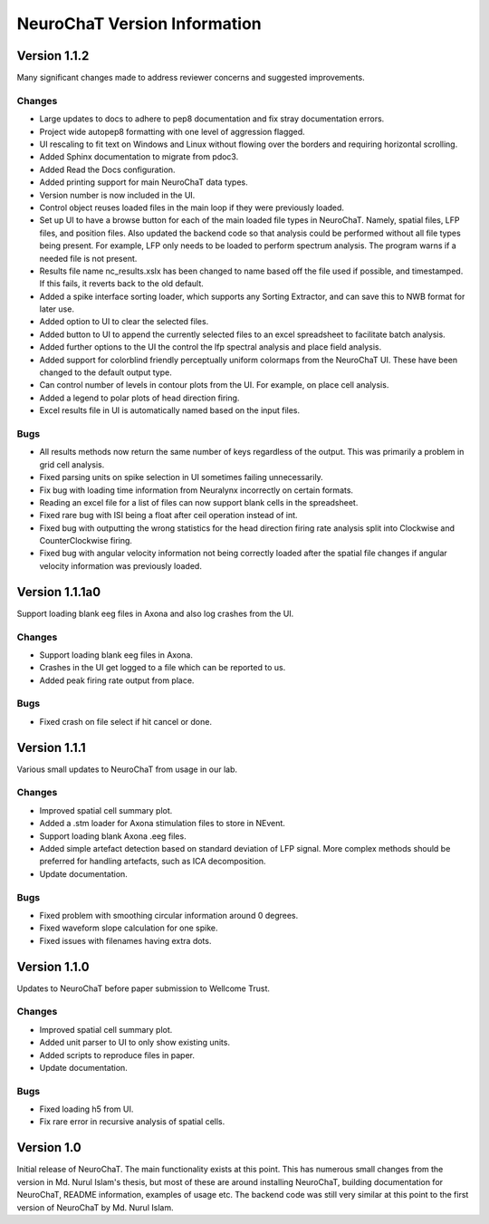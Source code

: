 =============================
NeuroChaT Version Information
=============================

Version 1.1.2
=============
Many significant changes made to address reviewer concerns and suggested improvements.

Changes
-------
- Large updates to docs to adhere to pep8 documentation and fix stray documentation errors.
- Project wide autopep8 formatting with one level of aggression flagged.
- UI rescaling to fit text on Windows and Linux without flowing over the borders and requiring horizontal scrolling.
- Added Sphinx documentation to migrate from pdoc3.
- Added Read the Docs configuration.
- Added printing support for main NeuroChaT data types.
- Version number is now included in the UI.
- Control object reuses loaded files in the main loop if they were previously loaded.
- Set up UI to have a browse button for each of the main loaded file types in NeuroChaT. Namely, spatial files, LFP files, and position files. Also updated the backend code so that analysis could be performed without all file types being present. For example, LFP only needs to be loaded to perform spectrum analysis. The program warns if a needed file is not present.
- Results file name nc_results.xslx has been changed to name based off the file used if possible, and timestamped. If this fails, it reverts back to the old default.
- Added a spike interface sorting loader, which supports any Sorting Extractor, and can save this to NWB format for later use.
- Added option to UI to clear the selected files.
- Added button to UI to append the currently selected files to an excel spreadsheet to facilitate batch analysis.
- Added further options to the UI the control the lfp spectral analysis and place field analysis.
- Added support for colorblind friendly perceptually uniform colormaps from the NeuroChaT UI. These have been changed to the default output type.
- Can control number of levels in contour plots from the UI. For example, on place cell analysis.
- Added a legend to polar plots of head direction firing.
- Excel results file in UI is automatically named based on the input files.

Bugs
----
- All results methods now return the same number of keys regardless of the output. This was primarily a problem in grid cell analysis.
- Fixed parsing units on spike selection in UI sometimes failing unnecessarily.
- Fix bug with loading time information from Neuralynx incorrectly on certain formats.
- Reading an excel file for a list of files can now support blank cells in the spreadsheet.
- Fixed rare bug with ISI being a float after ceil operation instead of int.
- Fixed bug with outputting the wrong statistics for the head direction firing rate analysis split into Clockwise and CounterClockwise firing.
- Fixed bug with angular velocity information not being correctly loaded after the spatial file changes if angular velocity information was previously loaded.

Version 1.1.1a0
===============
Support loading blank eeg files in Axona and also log crashes from the UI.

Changes
-------
- Support loading blank eeg files in Axona.
- Crashes in the UI get logged to a file which can be reported to us.
- Added peak firing rate output from place.

Bugs
----
- Fixed crash on file select if hit cancel or done.

Version 1.1.1
=============
Various small updates to NeuroChaT from usage in our lab.

Changes
-------
- Improved spatial cell summary plot. 
- Added a .stm loader for Axona stimulation files to store in NEvent.
- Support loading blank Axona .eeg files.
- Added simple artefact detection based on standard deviation of LFP signal. More complex methods should be preferred for handling artefacts, such as ICA decomposition.
- Update documentation.

Bugs
----
- Fixed problem with smoothing circular information around 0 degrees.
- Fixed waveform slope calculation for one spike.
- Fixed issues with filenames having extra dots.

Version 1.1.0
=============
Updates to NeuroChaT before paper submission to Wellcome Trust.

Changes
-------
- Improved spatial cell summary plot. 
- Added unit parser to UI to only show existing units.
- Added scripts to reproduce files in paper.
- Update documentation.

Bugs
----
- Fixed loading h5 from UI.
- Fix rare error in recursive analysis of spatial cells.

Version 1.0
===========
Initial release of NeuroChaT.
The main functionality exists at this point.
This has numerous small changes from the version in Md. Nurul Islam's thesis, but most of these are around installing NeuroChaT, building documentation for NeuroChaT, README information, examples of usage etc.
The backend code was still very similar at this point to the first version of NeuroChaT by Md. Nurul Islam.